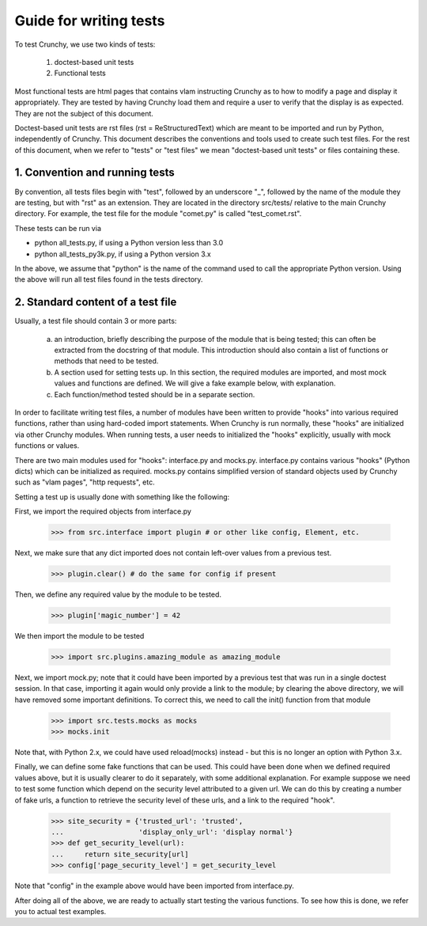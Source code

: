 Guide for writing tests
=======================

To test Crunchy, we use two kinds of tests:

  1. doctest-based unit tests
  2. Functional tests

Most functional tests are html pages that contains vlam instructing Crunchy
as to how to modify a page and display it appropriately.  They are tested
by having Crunchy load them and require a user to verify that the display
is as expected.  They are not the subject of this document.

Doctest-based unit tests are rst files (rst = ReStructuredText) which are
meant to be imported and run by Python, independently of Crunchy. 
This document describes the conventions and tools used to create such
test files.  For the rest of this document, when we refer to "tests" or
"test files" we mean "doctest-based unit tests" or files containing these.

1. Convention and running tests
-------------------------------

By convention, all tests files begin with "test", followed by an underscore "_",
followed by the name of the module they are testing, but with "rst" as an extension.
They are located in the directory src/tests/ relative to the main Crunchy directory.
For example, the test file for the module "comet.py" is called "test_comet.rst".

These tests can be run via

- python all_tests.py, if using a Python version less than 3.0
- python all_tests_py3k.py, if using a Python version 3.x


In the above, we assume that "python" 
is the name of the command used to call the appropriate Python version.
Using the above will run all test files found in the tests directory.

2. Standard content of a test file
----------------------------------

Usually, a test file should contain 3 or more parts:

   a. an introduction, briefly describing the purpose of the module that
      is being tested; this can often be extracted from the docstring of
      that module.  This introduction should also contain a list of functions
      or methods that need to be tested.
   b. A section used for setting tests up.  In this section, the required modules
      are imported, and most mock values and functions are defined.  We will give
      a fake example below, with explanation.
   c. Each function/method tested should be in a separate section.


In order to facilitate writing test files, a number of modules have
been written to provide "hooks" into various required functions, rather
than using hard-coded import statements.  When Crunchy is run normally,
these "hooks" are initialized via other Crunchy modules.  When running
tests, a user needs to initialized the "hooks" explicitly, usually with
mock functions or values.

There are two main modules used for "hooks": interface.py and mocks.py.
interface.py contains various "hooks" (Python dicts) which can be initialized
as required.  mocks.py contains simplified version of standard objects used
by Crunchy such as "vlam pages", "http requests", etc.

Setting a test up is usually done with something like the following:

First, we import the required objects from interface.py

    >>> from src.interface import plugin # or other like config, Element, etc.

Next, we make sure that any dict imported does not contain left-over values
from a previous test.

    >>> plugin.clear() # do the same for config if present

Then, we define any required value by the module to be tested.

    >>> plugin['magic_number'] = 42

We then import the module to be tested

    >>> import src.plugins.amazing_module as amazing_module

Next, we import mock.py; note that it
could have been imported by a previous test that was run in a single
doctest session.
In that case, importing it again would only provide a link
to the module; by clearing the above directory, we will have removed some
important definitions.  To correct this, we need to call the init() function
from that module

    >>> import src.tests.mocks as mocks
    >>> mocks.init

Note that, with Python 2.x, we could have used reload(mocks) instead - but
this is no longer an option with Python 3.x.

Finally, we can define some fake functions that can be used.  This could
have been done when we defined required values above, but it is usually
clearer to do it separately, with some additional explanation.  For example
suppose we need to test some function which depend on the security level
attributed to a given url.  We can do this by creating a number of fake
urls, a function to retrieve the security level of these urls, and a link
to the required "hook".

    >>> site_security = {'trusted_url': 'trusted',
    ...                  'display_only_url': 'display normal'}
    >>> def get_security_level(url):
    ...     return site_security[url]
    >>> config['page_security_level'] = get_security_level

Note that "config" in the example above would have been imported from
interface.py.

After doing all of the above, we are ready to actually start testing
the various functions.  To see how this is done, we refer you to actual
test examples.